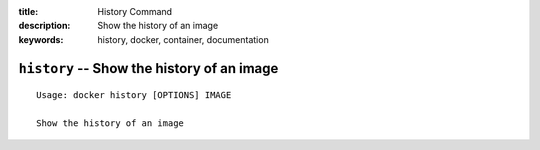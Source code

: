 :title: History Command
:description: Show the history of an image
:keywords: history, docker, container, documentation

===========================================
``history`` -- Show the history of an image
===========================================

::

    Usage: docker history [OPTIONS] IMAGE

    Show the history of an image
